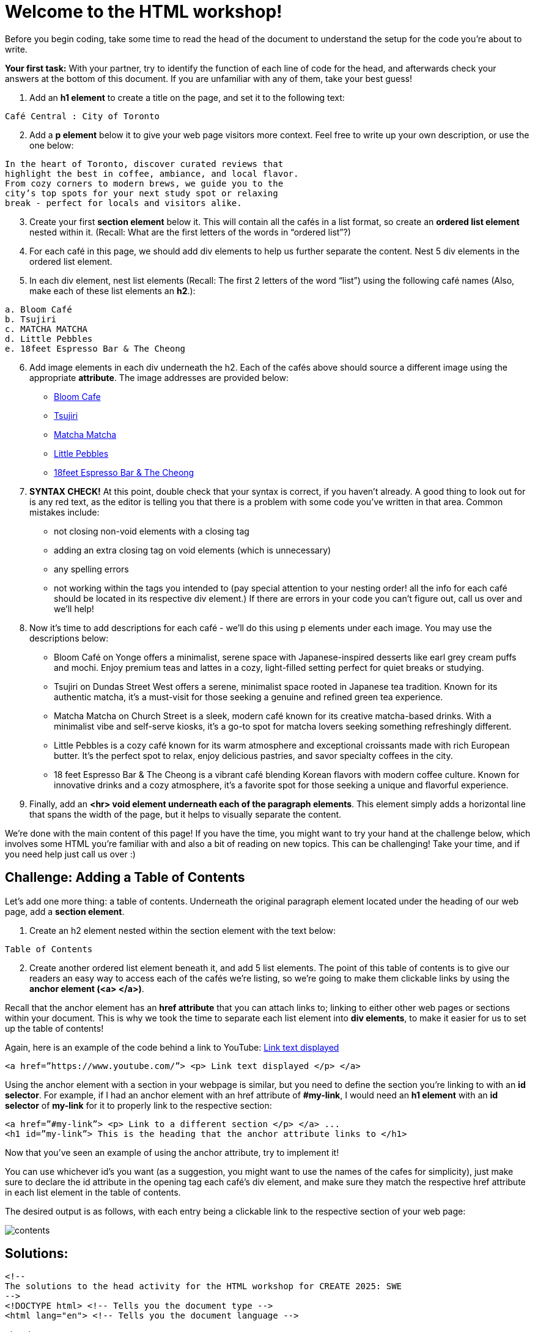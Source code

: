 # Welcome to the HTML workshop!

Before you begin coding, take some time to read the head of 
the document to understand the setup for the code you’re 
about to write. 

*Your first task:* With your partner, try to identify the function of each line 
of code for the head, and afterwards check your answers at 
the bottom of this document. If you are unfamiliar with any of them, take your best guess! 

. Add an *h1 element* to create a title on the page, and 
set it to the following text:
```
Café Central : City of Toronto
```
[start=2]

. Add a *p element* below it to give your web page visitors 
more context. Feel free to write up your own description, 
or use the one below:

```
In the heart of Toronto, discover curated reviews that 
highlight the best in coffee, ambiance, and local flavor. 
From cozy corners to modern brews, we guide you to the 
city’s top spots for your next study spot or relaxing 
break - perfect for locals and visitors alike.
```
[start=3]
. Create your first *section element* below it. This will contain all 
the cafés in a list format, so create an *ordered list element* 
nested within it. (Recall: What are the first letters of the
words in “ordered list”?)

. For each café in this page, we should add div elements to 
help us further separate the content. Nest 5 div elements 
in the ordered list element.

. In each div element, nest list elements (Recall: The first 
2 letters of the word “list”) using the following café names (Also, make each of these list elements an *h2*.):
```html 
a. Bloom Café
b. Tsujiri
c. MATCHA MATCHA
d. Little Pebbles
e. 18feet Espresso Bar & The Cheong
```
[start=6]
. Add image elements in each div underneath the h2. Each of the cafés above should source a different image using the appropriate *attribute*. The image addresses are provided below:
* https://thebloomcafe.ca/cdn/shop/files/S__9150471.jpg?v=1737402552&width=3200[Bloom Cafe]
* https://rs-menus-api.roocdn.com/images/bc88c52b-2abd-4ce2-8c7b-7ae20c58e728/image.jpeg[Tsujiri]
* https://encrypted-tbn0.gstatic.com/images?q=tbn:ANd9GcSfuKHRijGRMOIuVqgb8VQIsLogCmJQcY6bhA&s[Matcha Matcha]
* https://static1.squarespace.com/static/53c331c1e4b080b39b0c5d2b/5860767615d5db976891e211/5ff6747b0f33e155f3b841a4/1743963517088/FAA84A38-7A09-489F-B19C-ABDDF785F593-87015970-6216-4BD2-B35A-F9AFAA4BE868.JPG?format=1500w[Little Pebbles]
* https://cdn.prod.website-files.com/66bd14e35b030782dda158f2/67a2e60fb8a2c409b2b60c6c_Screenshot%202025-02-04%20at%2011.14.17%E2%80%AFPM%201.png[18feet Espresso Bar & The Cheong]
[start=7]
. *SYNTAX CHECK!* At this point, double check that your syntax is correct, if you haven’t already. A good thing to look out for is any red text, as the editor is telling you that there
is a problem with some code you’ve written in that area.
Common mistakes include:
* not closing non-void elements with a closing tag
* adding an extra closing tag on void elements (which is unnecessary)
* any spelling errors
* not working within the tags you intended to (pay special attention to your
nesting order! all the info for each café should be located in its respective div
element.)
If there are errors in your code you can’t figure out, call us over and we’ll help!

[start=8]
. Now it’s time to add descriptions for each café - we’ll do this using p elements under
each image. You may use the descriptions below:
* Bloom Café on Yonge offers a minimalist, serene space with
Japanese-inspired desserts like earl grey cream puffs and
mochi. Enjoy premium teas and lattes in a cozy, light-filled
setting perfect for quiet breaks or studying.
* Tsujiri on Dundas Street West offers a serene, minimalist
space rooted in Japanese tea tradition. Known for its
authentic matcha, it’s a must-visit for those seeking a
genuine and refined green tea experience.
* Matcha Matcha on Church Street is a sleek, modern café known
for its creative matcha-based drinks. With a minimalist vibe
and self-serve kiosks, it’s a go-to spot for matcha lovers
seeking something refreshingly different.
* Little Pebbles is a cozy café known for its warm atmosphere
and exceptional croissants made with rich European butter.
It’s the perfect spot to relax, enjoy delicious pastries, and
savor specialty coffees in the city.
* 18 feet Espresso Bar & The Cheong is a vibrant café blending
Korean flavors with modern coffee culture. Known for
innovative drinks and a cozy atmosphere, it’s a favorite spot
for those seeking a unique and flavorful experience.

. Finally, add an *<hr> void element underneath each of the paragraph elements*. This element simply adds a horizontal line that spans the width of the page, but it helps to visually separate the content.

We’re done with the main content of this page! If you have the time, you might want to
try your hand at the challenge below, which involves some HTML you’re familiar with and
also a bit of reading on new topics. This can be challenging! Take your time, and if you need
help just call us over :)

## Challenge: Adding a Table of Contents

Let’s add one more thing: a table of contents. Underneath the original paragraph element located under the heading of our web page, add a *section element*.

. Create an h2 element nested within the section element with the text below:
```
Table of Contents
```
[start=2]
. Create another ordered list element beneath it, and add 5 list elements.
The point of this table of contents is to give our readers an easy way to access each of the cafés we’re listing, so we’re going to make them clickable links by using the *anchor element (<a> </a>)*.

Recall that the anchor element has an *href attribute* that you can attach links to; linking to either other web pages or sections within your document. This is why we took the time to separate each list element into *div elements*, to make it easier for us to set up the table of contents!

Again, here is an example of the code behind a link to YouTube: https://www.youtube.com/[Link text displayed]
```
<a href=”https://www.youtube.com/”> <p> Link text displayed </p> </a>
```
Using the anchor element with a section in your webpage is similar, but you need to define the
section you’re linking to with an *id selector*.
For example, if I had an anchor element with an href attribute of *#my-link*, I would need an *h1 element* with an *id selector* of *my-link* for it to properly link to the respective section:
```
<a href=”#my-link”> <p> Link to a different section </p> </a> ...
<h1 id=”my-link”> This is the heading that the anchor attribute links to </h1>
```
Now that you’ve seen an example of using the anchor attribute, try to implement it!

You can use whichever id’s you want (as a suggestion, you might want to use the names of the cafes for simplicity), just make sure to declare the id attribute in the opening tag each café’s div element, and make sure they match the respective href attribute in each list element in the table of contents.

The desired output is as follows, with each entry being a clickable link to the respective section of your web page:

image::contents.png[]

## Solutions: 
```html
<!-- 
The solutions to the head activity for the HTML workshop for CREATE 2025: SWE
-->
<!DOCTYPE html> <!-- Tells you the document type -->
<html lang="en"> <!-- Tells you the document language -->

<head>
  <meta charset="UTF-8" /> <!-- The character set for the document, allowing the usage of characters like é -->
  <meta name="viewport" content="width=device-width, initial-scale=1.0" /> <!-- Allows scaling based on size of the browser -->
  <link rel="stylesheet" href="styles-complete.css" /> <!-- The stylesheet for the document - ignore for now! -->
  <!-- Below are the font families used, ignore for now. -->
  <link rel="stylesheet" href="https://fonts.googleapis.com/css?family=Sofia">
  <link rel="stylesheet" href="https://fonts.googleapis.com/css?family=Winky Rough">
  <link rel="stylesheet" href="https://fonts.googleapis.com/css?family=Sorts Mill Goudy">
  <link rel="stylesheet" href="https://fonts.googleapis.com/css?family=Literata">
  <!-- The title of the website displayed on the browser tab. -->
  <title>Cafés Near You!</title>
</head>
```
